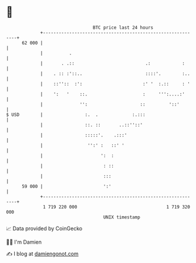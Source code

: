 * 👋

#+begin_example
                                    BTC price last 24 hours                    
                +------------------------------------------------------------+ 
         62 000 |                                                            | 
                |          .                                                 | 
                |       . .::                           .:            :      | 
                |    . :: :'::..                        ::::'.        :..    | 
                |    ::''::  :':                       :' '  :.::     : '    | 
                |    ':   '    ::.                     :     ''':....:'      | 
                |              '':                    ::         '::'        | 
   $ USD        |                :.  .             :.:::                     | 
                |                ::. ::       ..::''::'                      | 
                |                :::::'.    .:::'                            | 
                |                 '':' :   ::' '                             | 
                |                      ':  :                                 | 
                |                       : ::                                 | 
                |                       :::                                  | 
         59 000 |                       ':'                                  | 
                +------------------------------------------------------------+ 
                 1 719 220 000                                  1 719 320 000  
                                        UNIX timestamp                         
#+end_example
📈 Data provided by CoinGecko

🧑‍💻 I'm Damien

✍️ I blog at [[https://www.damiengonot.com][damiengonot.com]]
